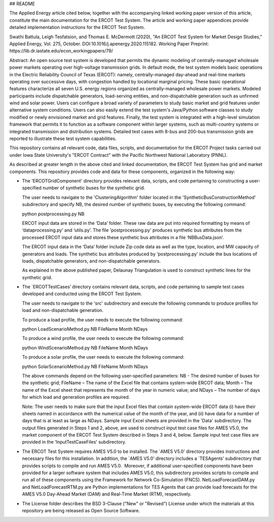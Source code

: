 ## README

The Applied Energy article cited below, together with the accompanying linked working paper version of this article, constitute the main documentation for the ERCOT Test System.  The article and working paper appendices provide detailed implementation instructions for the ERCOT Test System.
 
Swathi Battula, Leigh Tesfatsion, and Thomas E. McDermott (2020), "An ERCOT Test System for Market Design Studies,” Applied Energy, Vol. 275, October.  DOI:10.1016/j.apenergy.2020.115182. Working Paper Preprint:  https://lib.dr.iastate.edu/econ_workingpapers/79/
 
Abstract: An open source test system is developed that permits the dynamic modeling of centrally-managed wholesale power markets operating over high-voltage transmission grids. In default mode, the test system models basic operations in the Electric Reliability Council of Texas (ERCOT): namely, centrally-managed day-ahead and real-time markets operating over successive days, with congestion handled by locational marginal pricing. These basic operational features characterize all seven U.S. energy regions organized as centrally-managed wholesale power markets. Modeled participants include dispatchable generators, load-serving entities, and non-dispatchable generation such as unfirmed wind and solar power. Users can configure a broad variety of parameters to study basic market and grid features under alternative system conditions. Users can also easily extend the test system's Java/Python software classes to study modified or newly envisioned market and grid features. Finally, the test system is integrated with a high-level simulation framework that permits it to function as a software component within larger systems, such as multi-country systems or integrated transmission and distribution systems. Detailed test cases with 8-bus and 200-bus transmission grids are reported to illustrate these test system capabilities.
 
This repository contains all relevant code, data files, scripts, and documentation for the ERCOT Project tasks carried out under Iowa State University's "ERCOT Contract" with the Pacific Northwest National Laboratory (PNNL).

As described at greater length in the above cited and linked documentation, the ERCOT Test System has grid and market components.  This repository provides code and data for these components, organized in the following way:

* The 'ERCOTGridComponent' directory provides relevant data, scripts, and code pertaining to constructing a user-specified number of synthetic buses for the synthetic grid.

  The user needs to navigate to the 'ClusteringAlgorithm' folder located in the 'SyntheticBusConstructionMethod' subdirectory and specify NB, the desired number of synthetic buses, by executing the following command: 

  python postprocessing.py NB

  ERCOT input data are stored in the ‘Data’ folder.  These raw data are put into required formatting by means of ‘dataprocessing.py’ and ‘utils.py’.  The file 'postprocessing.py' produces synthetic bus attributes from the processed ERCOT input data and stores these synthetic bus attributes in a file ‘NBBusData.json’.  

  The ERCOT input data in the ‘Data’ folder include Zip code data as well as the type, location, and MW capacity of generators and loads.  The synthetic bus attributes produced by ‘postprocessing.py’ include the bus locations of loads, dispatchable generators, and non-dispatchable generators.

  As explained in the above published paper, Delaunay Triangulation is used to construct synthetic lines for the synthetic grid. 

* The `ERCOTTestCases’ directory contains relevant data, scripts, and code pertaining to sample test cases developed and conducted using the ERCOT Test System.

  The user needs to navigate to the 'src' subdirectory and execute the following commands to produce profiles for load and non-dispatchable generation.

  To produce a load profile, the user needs to execute the following command: 
  
  python LoadScenarioMethod.py NB FileName Month NDays

  To produce a wind profile, the user needs to execute the following command:  
  
  python WindScenarioMethod.py NB FileName Month NDays

  To produce a solar profile, the user needs to execute the following command: 
  
  python SolarScenarioMethod.py NB FileName Month NDays

  The above commands depend on the following user-specified parameters:   NB - The desired number of buses for the synthetic grid;  FileName – The name of the Excel file that contains system-wide ERCOT data;  Month – The name of the Excel sheet that represents the month of the year in numeric value; and NDays – The number of days for which load and generation profiles are required.

  Note: The user needs to make sure that the input Excel files that contain system-wide ERCOT data (i) have their sheets named in accordance with the numerical value of the month of the year, and (ii) have data for a number of days that is at least as large as NDays. Sample input Excel sheets are provided in the 'Data' subdirectory.
  The output files generated in Steps 1 and 2, above, are used to construct input test case files for AMES V5.0, the market component of the ERCOT Test System described in Steps 3 and 4, below.  Sample input test case files are provided in the 'InputTestCaseFiles' subdirectory.

* The ERCOT Test System requires AMES V5.0 to be installed.  The `AMES V5.0’ directory provides instructions and necessary files for this installation.  In addition, the `AMES V5.0’ directory includes a `TESAgents’ subdirectory that provides scripts to compile and run AMES V5.0.  Moreover, if additional user-specified components have been provided for a larger software system that includes AMES V5.0, this subdirectory provides scripts to compile and run all of these components using the Framework for Network Co-Simulation (FNCS).  NetLoadForecastDAM.py and NetLoadForecastRTM.py are Python implementations for TES Agents that can provide load forecasts for the AMES V5.0 Day-Ahead Market (DAM) and Real-Time Market (RTM), respectively.

* The License folder describes the BSD 3-Clause ("New" or "Revised") License under which the materials at this repository are being released as Open Source Software.
